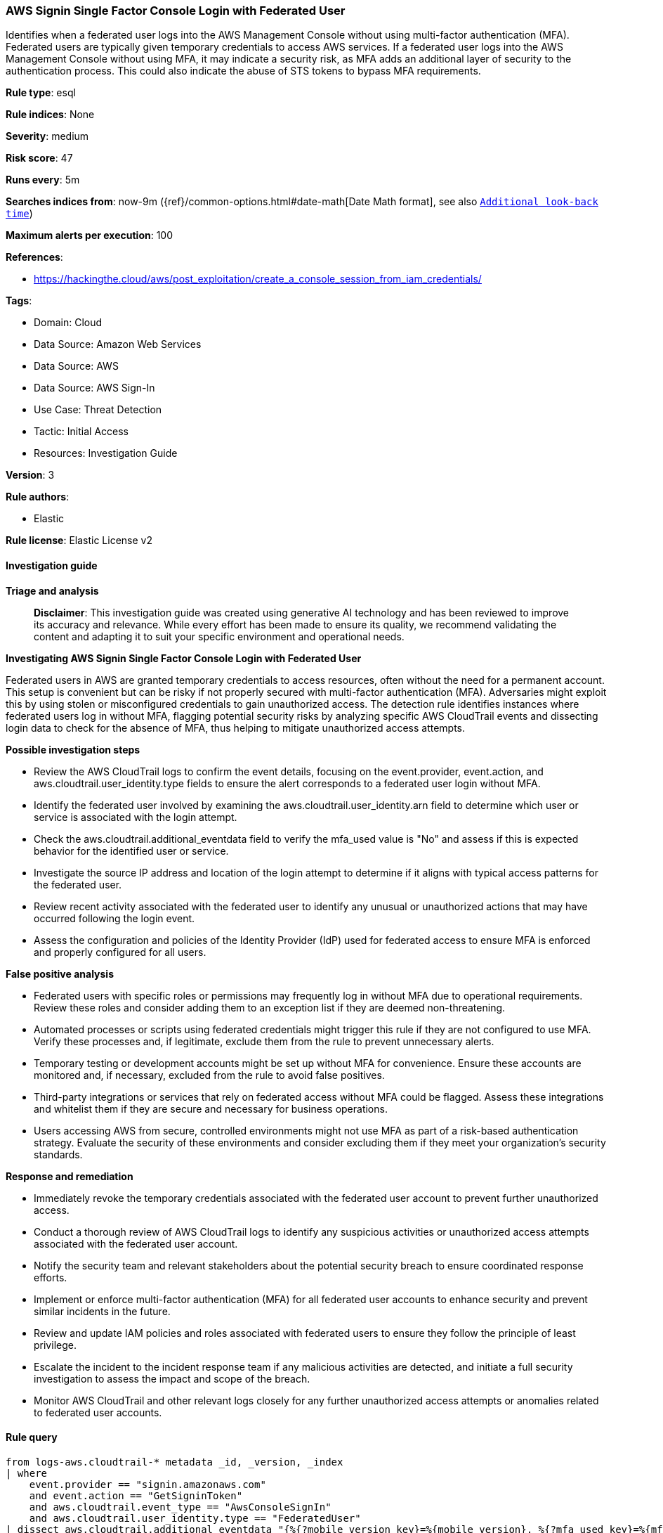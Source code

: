 [[prebuilt-rule-8-14-21-aws-signin-single-factor-console-login-with-federated-user]]
=== AWS Signin Single Factor Console Login with Federated User

Identifies when a federated user logs into the AWS Management Console without using multi-factor authentication (MFA). Federated users are typically given temporary credentials to access AWS services. If a federated user logs into the AWS Management Console without using MFA, it may indicate a security risk, as MFA adds an additional layer of security to the authentication process. This could also indicate the abuse of STS tokens to bypass MFA requirements.

*Rule type*: esql

*Rule indices*: None

*Severity*: medium

*Risk score*: 47

*Runs every*: 5m

*Searches indices from*: now-9m ({ref}/common-options.html#date-math[Date Math format], see also <<rule-schedule, `Additional look-back time`>>)

*Maximum alerts per execution*: 100

*References*: 

* https://hackingthe.cloud/aws/post_exploitation/create_a_console_session_from_iam_credentials/

*Tags*: 

* Domain: Cloud
* Data Source: Amazon Web Services
* Data Source: AWS
* Data Source: AWS Sign-In
* Use Case: Threat Detection
* Tactic: Initial Access
* Resources: Investigation Guide

*Version*: 3

*Rule authors*: 

* Elastic

*Rule license*: Elastic License v2


==== Investigation guide



*Triage and analysis*


> **Disclaimer**:
> This investigation guide was created using generative AI technology and has been reviewed to improve its accuracy and relevance. While every effort has been made to ensure its quality, we recommend validating the content and adapting it to suit your specific environment and operational needs.


*Investigating AWS Signin Single Factor Console Login with Federated User*


Federated users in AWS are granted temporary credentials to access resources, often without the need for a permanent account. This setup is convenient but can be risky if not properly secured with multi-factor authentication (MFA). Adversaries might exploit this by using stolen or misconfigured credentials to gain unauthorized access. The detection rule identifies instances where federated users log in without MFA, flagging potential security risks by analyzing specific AWS CloudTrail events and dissecting login data to check for the absence of MFA, thus helping to mitigate unauthorized access attempts.


*Possible investigation steps*


- Review the AWS CloudTrail logs to confirm the event details, focusing on the event.provider, event.action, and aws.cloudtrail.user_identity.type fields to ensure the alert corresponds to a federated user login without MFA.
- Identify the federated user involved by examining the aws.cloudtrail.user_identity.arn field to determine which user or service is associated with the login attempt.
- Check the aws.cloudtrail.additional_eventdata field to verify the mfa_used value is "No" and assess if this is expected behavior for the identified user or service.
- Investigate the source IP address and location of the login attempt to determine if it aligns with typical access patterns for the federated user.
- Review recent activity associated with the federated user to identify any unusual or unauthorized actions that may have occurred following the login event.
- Assess the configuration and policies of the Identity Provider (IdP) used for federated access to ensure MFA is enforced and properly configured for all users.


*False positive analysis*


- Federated users with specific roles or permissions may frequently log in without MFA due to operational requirements. Review these roles and consider adding them to an exception list if they are deemed non-threatening.
- Automated processes or scripts using federated credentials might trigger this rule if they are not configured to use MFA. Verify these processes and, if legitimate, exclude them from the rule to prevent unnecessary alerts.
- Temporary testing or development accounts might be set up without MFA for convenience. Ensure these accounts are monitored and, if necessary, excluded from the rule to avoid false positives.
- Third-party integrations or services that rely on federated access without MFA could be flagged. Assess these integrations and whitelist them if they are secure and necessary for business operations.
- Users accessing AWS from secure, controlled environments might not use MFA as part of a risk-based authentication strategy. Evaluate the security of these environments and consider excluding them if they meet your organization's security standards.


*Response and remediation*


- Immediately revoke the temporary credentials associated with the federated user account to prevent further unauthorized access.
- Conduct a thorough review of AWS CloudTrail logs to identify any suspicious activities or unauthorized access attempts associated with the federated user account.
- Notify the security team and relevant stakeholders about the potential security breach to ensure coordinated response efforts.
- Implement or enforce multi-factor authentication (MFA) for all federated user accounts to enhance security and prevent similar incidents in the future.
- Review and update IAM policies and roles associated with federated users to ensure they follow the principle of least privilege.
- Escalate the incident to the incident response team if any malicious activities are detected, and initiate a full security investigation to assess the impact and scope of the breach.
- Monitor AWS CloudTrail and other relevant logs closely for any further unauthorized access attempts or anomalies related to federated user accounts.

==== Rule query


[source, js]
----------------------------------
from logs-aws.cloudtrail-* metadata _id, _version, _index
| where
    event.provider == "signin.amazonaws.com"
    and event.action == "GetSigninToken"
    and aws.cloudtrail.event_type == "AwsConsoleSignIn"
    and aws.cloudtrail.user_identity.type == "FederatedUser"
| dissect aws.cloudtrail.additional_eventdata "{%{?mobile_version_key}=%{mobile_version}, %{?mfa_used_key}=%{mfa_used}}"
| where mfa_used == "No"
| keep @timestamp, event.action, aws.cloudtrail.event_type, aws.cloudtrail.user_identity.type

----------------------------------

*Framework*: MITRE ATT&CK^TM^

* Tactic:
** Name: Initial Access
** ID: TA0001
** Reference URL: https://attack.mitre.org/tactics/TA0001/
* Technique:
** Name: Valid Accounts
** ID: T1078
** Reference URL: https://attack.mitre.org/techniques/T1078/
* Sub-technique:
** Name: Cloud Accounts
** ID: T1078.004
** Reference URL: https://attack.mitre.org/techniques/T1078/004/
